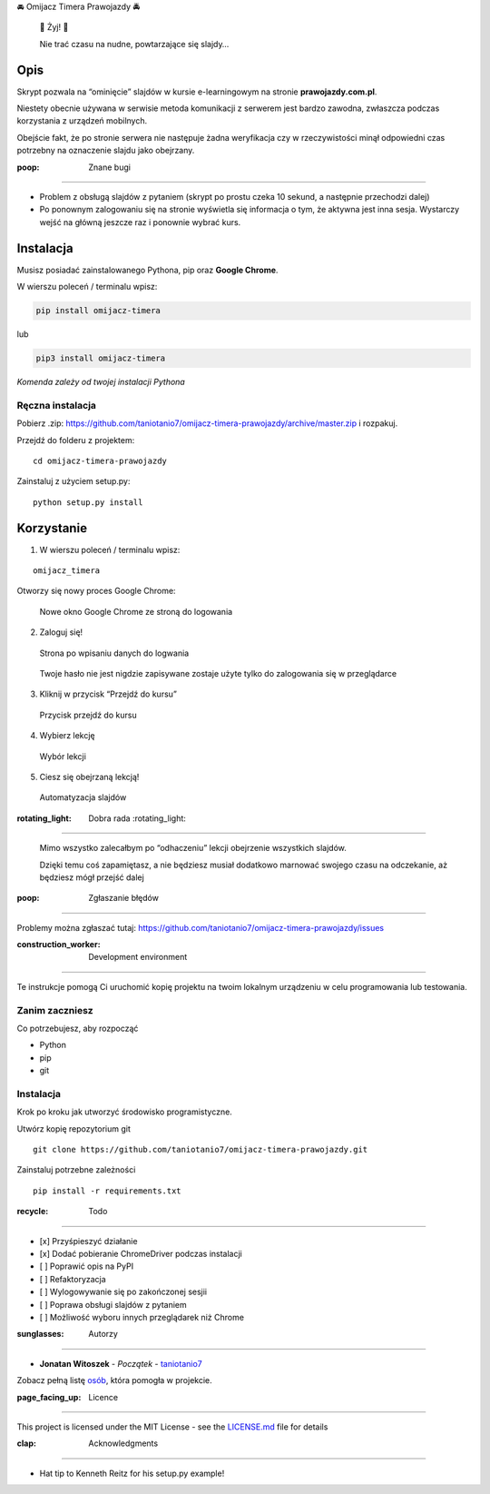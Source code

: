 .. raw:: html

   <h1 align="center">

🚘 Omijacz Timera Prawojazdy 🚔

.. raw:: html

   </h1>

|Build Status| |Maintainability| |Updates|

    🎉 Żyj! 🎉

    Nie trać czasu na nudne, powtarzające się slajdy…

Opis
----

Skrypt pozwala na “ominięcie” slajdów w kursie e-learningowym na stronie
**prawojazdy.com.pl**.

Niestety obecnie używana w serwisie metoda komunikacji z serwerem jest
bardzo zawodna, zwłaszcza podczas korzystania z urządzeń mobilnych.

Obejście fakt, że po stronie serwera nie następuje żadna weryfikacja czy
w rzeczywistości minął odpowiedni czas potrzebny na oznaczenie slajdu
jako obejrzany.

:poop: Znane bugi
~~~~~~~~~~~~~~~~~

-  Problem z obsługą slajdów z pytaniem (skrypt po prostu czeka 10
   sekund, a następnie przechodzi dalej)
-  Po ponownym zalogowaniu się na stronie wyświetla się informacja o
   tym, że aktywna jest inna sesja. Wystarczy wejść na główną jeszcze
   raz i ponownie wybrać kurs.

Instalacja
----------

Musisz posiadać zainstalowanego Pythona, pip oraz **Google Chrome**.

W wierszu poleceń / terminalu wpisz:

.. code:: python

    pip install omijacz-timera

lub

.. code:: python

    pip3 install omijacz-timera

*Komenda zależy od twojej instalacji Pythona*

Ręczna instalacja
~~~~~~~~~~~~~~~~~

Pobierz .zip:
https://github.com/taniotanio7/omijacz-timera-prawojazdy/archive/master.zip
i rozpakuj.

Przejdź do folderu z projektem:

::

    cd omijacz-timera-prawojazdy

Zainstaluj z użyciem setup.py:

::

    python setup.py install

Korzystanie
-----------

1. W wierszu poleceń / terminalu wpisz:

::

    omijacz_timera

Otworzy się nowy proces Google Chrome:

.. figure:: /readme_images/login_screen.png
   :alt: Nowe okno Google Chrome ze stroną do logowania

   Nowe okno Google Chrome ze stroną do logowania

2. Zaloguj się!

.. figure:: /readme_images/login_screen_filled.png
   :alt: Strona po wpisaniu danych do logwania

   Strona po wpisaniu danych do logwania

..

    Twoje hasło nie jest nigdzie zapisywane zostaje użyte tylko do
    zalogowania się w przeglądarce

3. Kliknij w przycisk “Przejdź do kursu”

.. figure:: /readme_images/course_select_main.png
   :alt: Przycisk przejdź do kursu

   Przycisk przejdź do kursu

4. Wybierz lekcję

.. figure:: /readme_images/course_select_choice.png
   :alt: Wybór lekcji

   Wybór lekcji

5. Ciesz się obejrzaną lekcją!

.. figure:: /readme_images/course_automated.png
   :alt: Automatyzacja slajdów

   Automatyzacja slajdów

:rotating_light: Dobra rada :rotating_light:
~~~~~~~~~~~~~~~~~~~~~~~~~~~~~~~~~~~~~~~~~~~~

    Mimo wszystko zalecałbym po “odhaczeniu” lekcji obejrzenie
    wszystkich slajdów.

    Dzięki temu coś zapamiętasz, a nie będziesz musiał dodatkowo
    marnować swojego czasu na odczekanie, aż będziesz mógł przejść dalej

:poop: Zgłaszanie błędów
------------------------

Problemy można zgłaszać tutaj:
https://github.com/taniotanio7/omijacz-timera-prawojazdy/issues

:construction_worker: Development environment
---------------------------------------------

Te instrukcje pomogą Ci uruchomić kopię projektu na twoim lokalnym
urządzeniu w celu programowania lub testowania.

Zanim zaczniesz
~~~~~~~~~~~~~~~

Co potrzebujesz, aby rozpocząć

-  Python
-  pip
-  git

.. _instalacja-1:

Instalacja
~~~~~~~~~~

Krok po kroku jak utworzyć środowisko programistyczne.

Utwórz kopię repozytorium git

::

    git clone https://github.com/taniotanio7/omijacz-timera-prawojazdy.git

Zainstaluj potrzebne zależności

::

    pip install -r requirements.txt

:recycle: Todo
--------------

-  [x] Przyśpieszyć działanie
-  [x] Dodać pobieranie ChromeDriver podczas instalacji
-  [ ] Poprawić opis na PyPI
-  [ ] Refaktoryzacja
-  [ ] Wylogowywanie się po zakończonej sesjii
-  [ ] Poprawa obsługi slajdów z pytaniem
-  [ ] Możliwość wyboru innych przeglądarek niż Chrome

:sunglasses: Autorzy
--------------------

-  **Jonatan Witoszek** - *Początek* -
   `taniotanio7 <https://github.com/taniotanio7>`__

Zobacz pełną listę
`osób <https://github.com/taniotanio7/omijacz-timera-prawojazdy/contributors>`__,
która pomogła w projekcie.

:page_facing_up: Licence
------------------------

This project is licensed under the MIT License - see the
`LICENSE.md <LICENSE.md>`__ file for details

:clap: Acknowledgments
----------------------

-  Hat tip to Kenneth Reitz for his setup.py example!

.. |Build Status| image:: https://travis-ci.org/taniotanio7/omijacz-timera-prawojazdy.svg?branch=master
   :target: https://travis-ci.org/taniotanio7/omijacz-timera-prawojazdy
.. |Maintainability| image:: https://api.codeclimate.com/v1/badges/f1483bc09e7003232cb7/maintainability
   :target: https://codeclimate.com/github/taniotanio7/omijacz-timera-prawojazdy/maintainability
.. |Updates| image:: https://pyup.io/repos/github/taniotanio7/omijacz-timera-prawojazdy/shield.svg
   :target: https://pyup.io/repos/github/taniotanio7/omijacz-timera-prawojazdy/
